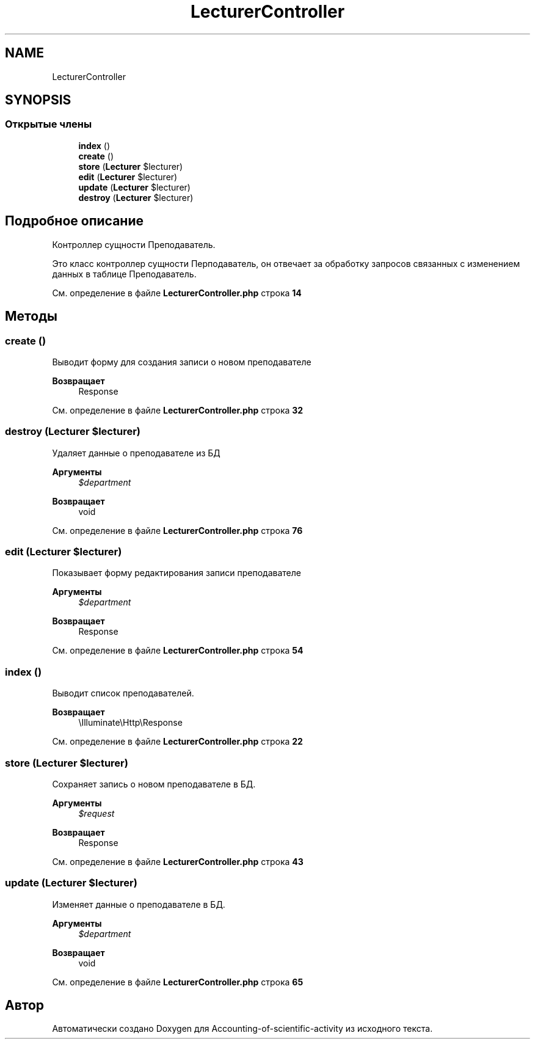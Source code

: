 .TH "LecturerController" 3 "Вт 28 Мар 2023" "Version 1.0.0" "Accounting-of-scientific-activity" \" -*- nroff -*-
.ad l
.nh
.SH NAME
LecturerController
.SH SYNOPSIS
.br
.PP
.SS "Открытые члены"

.in +1c
.ti -1c
.RI "\fBindex\fP ()"
.br
.ti -1c
.RI "\fBcreate\fP ()"
.br
.ti -1c
.RI "\fBstore\fP (\fBLecturer\fP $lecturer)"
.br
.ti -1c
.RI "\fBedit\fP (\fBLecturer\fP $lecturer)"
.br
.ti -1c
.RI "\fBupdate\fP (\fBLecturer\fP $lecturer)"
.br
.ti -1c
.RI "\fBdestroy\fP (\fBLecturer\fP $lecturer)"
.br
.in -1c
.SH "Подробное описание"
.PP 
Контроллер сущности Преподаватель\&.
.PP
Это класс контроллер сущности Перподаватель, он отвечает за обработку запросов связанных с изменением данных в таблице Преподаватель\&. 
.PP
См\&. определение в файле \fBLecturerController\&.php\fP строка \fB14\fP
.SH "Методы"
.PP 
.SS "create ()"
Выводит форму для создания записи о новом преподавателе
.PP
\fBВозвращает\fP
.RS 4
Response 
.RE
.PP

.PP
См\&. определение в файле \fBLecturerController\&.php\fP строка \fB32\fP
.SS "destroy (\fBLecturer\fP $lecturer)"
Удаляет данные о преподавателе из БД
.PP
\fBАргументы\fP
.RS 4
\fI$department\fP 
.RE
.PP
\fBВозвращает\fP
.RS 4
void 
.RE
.PP

.PP
См\&. определение в файле \fBLecturerController\&.php\fP строка \fB76\fP
.SS "edit (\fBLecturer\fP $lecturer)"
Показывает форму редактирования записи преподавателе
.PP
\fBАргументы\fP
.RS 4
\fI$department\fP 
.RE
.PP
\fBВозвращает\fP
.RS 4
Response 
.RE
.PP

.PP
См\&. определение в файле \fBLecturerController\&.php\fP строка \fB54\fP
.SS "index ()"
Выводит список преподавателей\&.
.PP
\fBВозвращает\fP
.RS 4
\\Illuminate\\Http\\Response 
.RE
.PP

.PP
См\&. определение в файле \fBLecturerController\&.php\fP строка \fB22\fP
.SS "store (\fBLecturer\fP $lecturer)"
Сохраняет запись о новом преподавателе в БД\&.
.PP
\fBАргументы\fP
.RS 4
\fI$request\fP 
.RE
.PP
\fBВозвращает\fP
.RS 4
Response 
.RE
.PP

.PP
См\&. определение в файле \fBLecturerController\&.php\fP строка \fB43\fP
.SS "update (\fBLecturer\fP $lecturer)"
Изменяет данные о преподавателе в БД\&.
.PP
\fBАргументы\fP
.RS 4
\fI$department\fP 
.RE
.PP
\fBВозвращает\fP
.RS 4
void 
.RE
.PP

.PP
См\&. определение в файле \fBLecturerController\&.php\fP строка \fB65\fP

.SH "Автор"
.PP 
Автоматически создано Doxygen для Accounting-of-scientific-activity из исходного текста\&.
